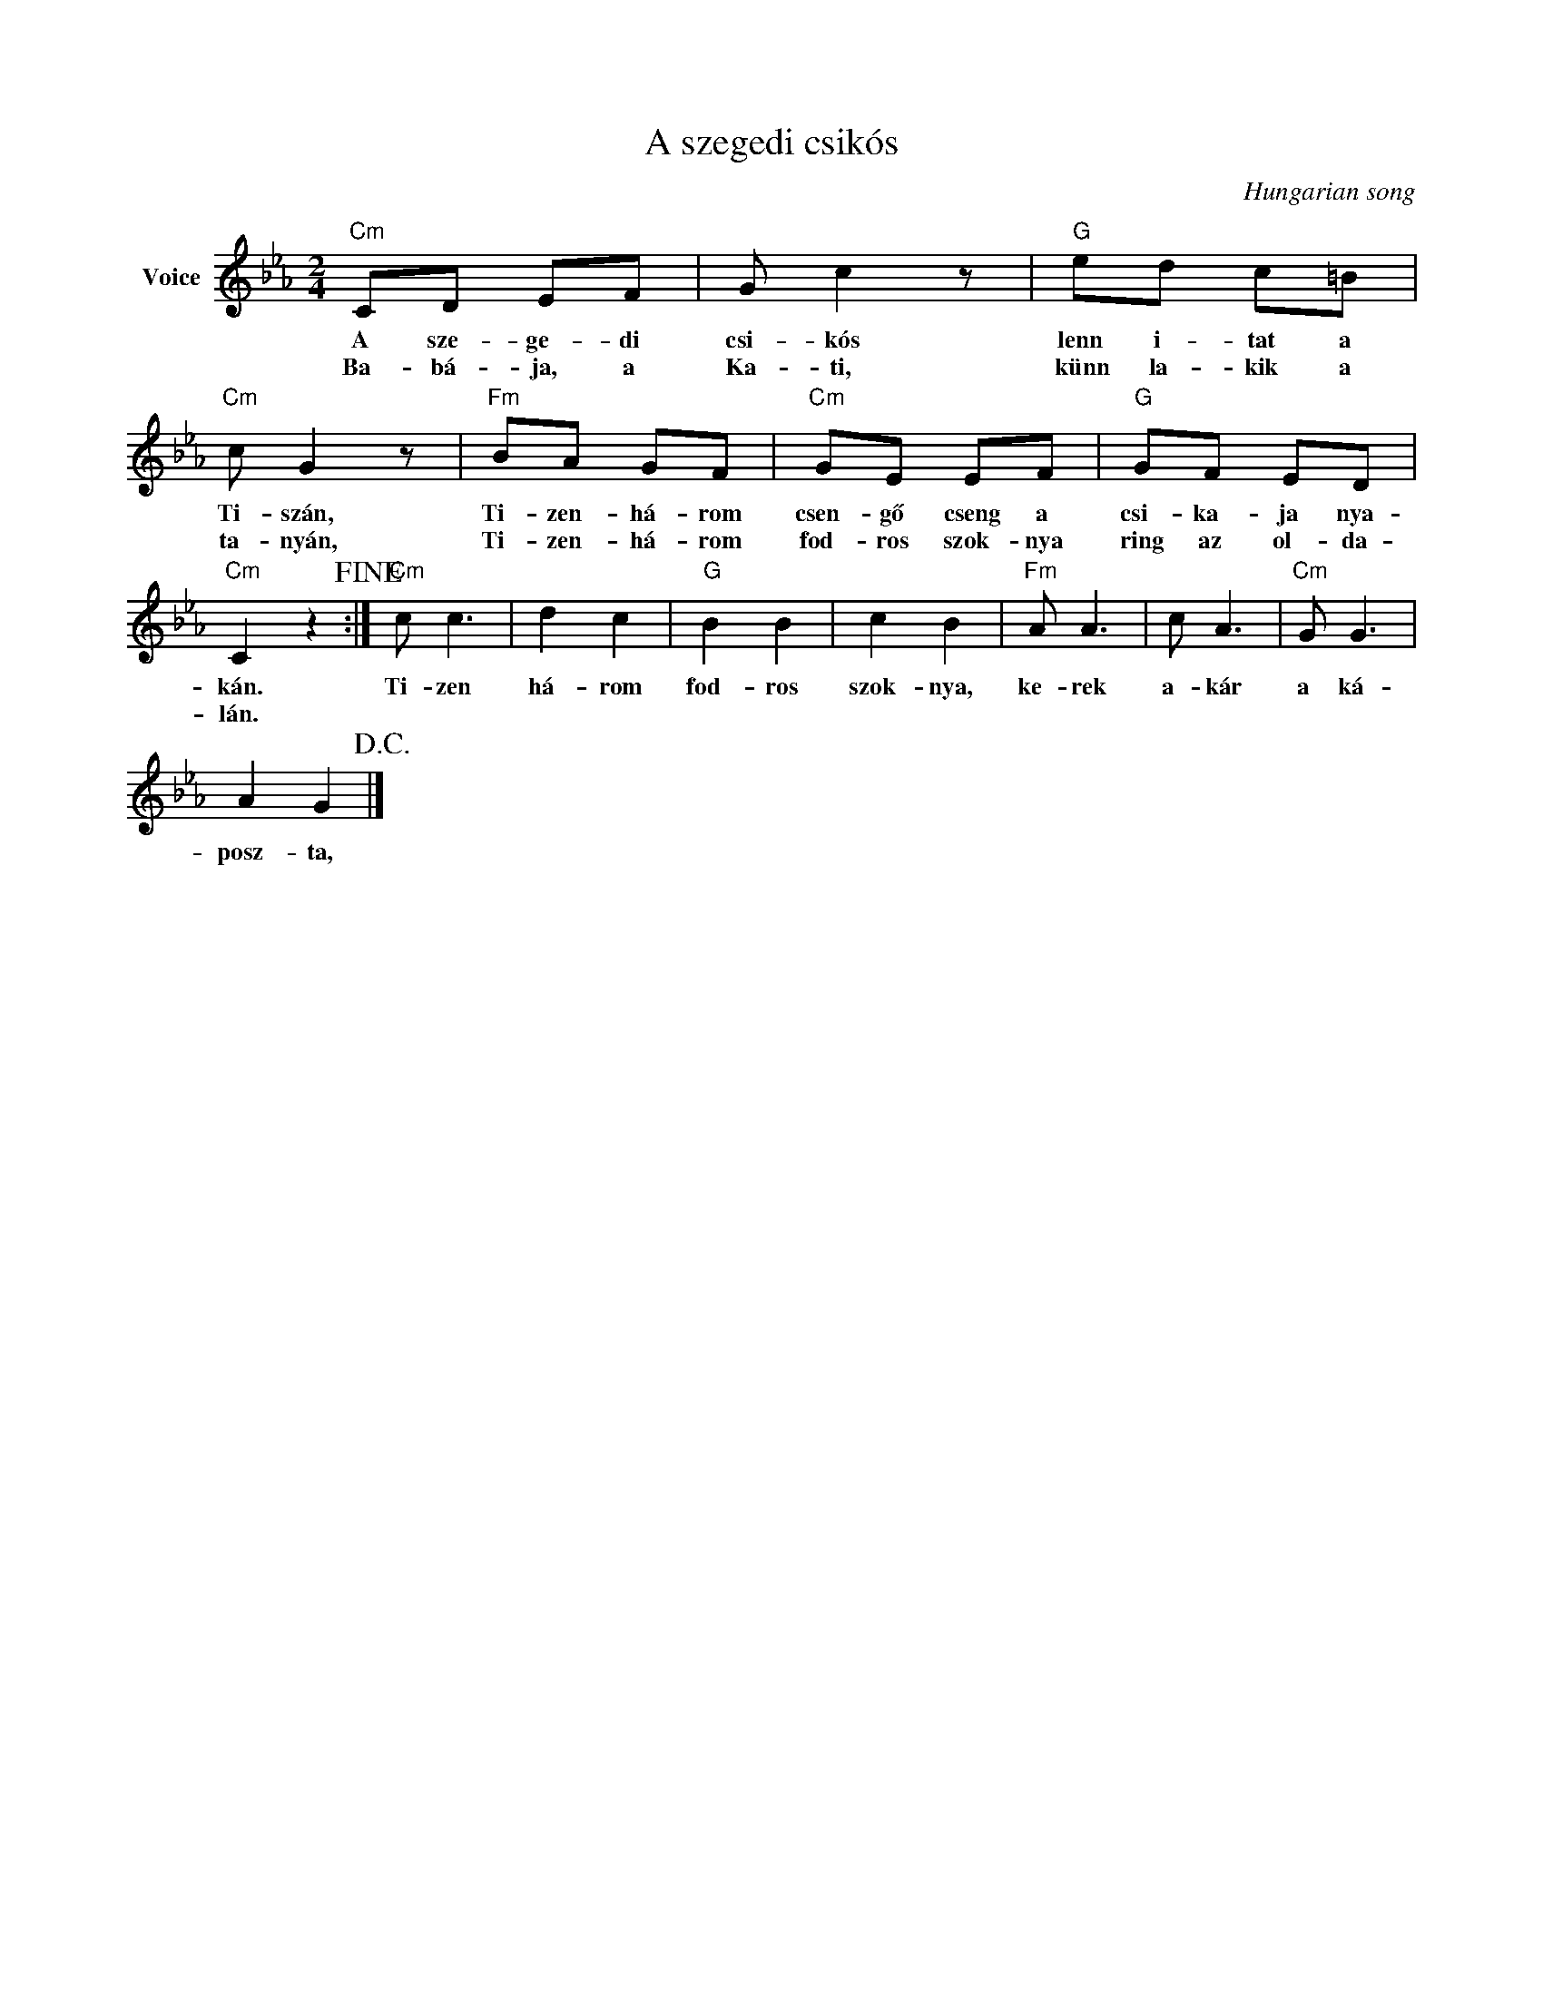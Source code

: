 X:1
T:A szegedi csikós
C:Hungarian song
Z:Public Domain
L:1/8
M:2/4
K:Eb
V:1 treble nm="Voice"
%%MIDI program 52
V:1
"Cm" CD EF | G c2 z |"G" ed c=B |"Cm" c G2 z |"Fm" BA GF |"Cm" GE EF |"G" GF ED | %7
w: A sze- ge- di|csi- kós|lenn i- tat a|Ti- szán,|Ti- zen- há- rom|csen- gő cseng a|csi- ka- ja nya-|
w: Ba- bá- ja, a|Ka- ti,|künn la- kik a|ta- nyán,|Ti- zen- há- rom|fod- ros szok- nya|ring az ol- da-|
"Cm" C2 z2!fine! :|"Cm" c c3 | d2 c2 |"G" B2 B2 | c2 B2 |"Fm" A A3 | c A3 |"Cm" G G3 | %15
w: kán.|Ti- zen|há- rom|fod- ros|szok- nya,|ke- rek|a- kár|a ká-|
w: lán.||||||||
 A2 G2!D.C.! |] %16
w: posz- ta,|
w: |

